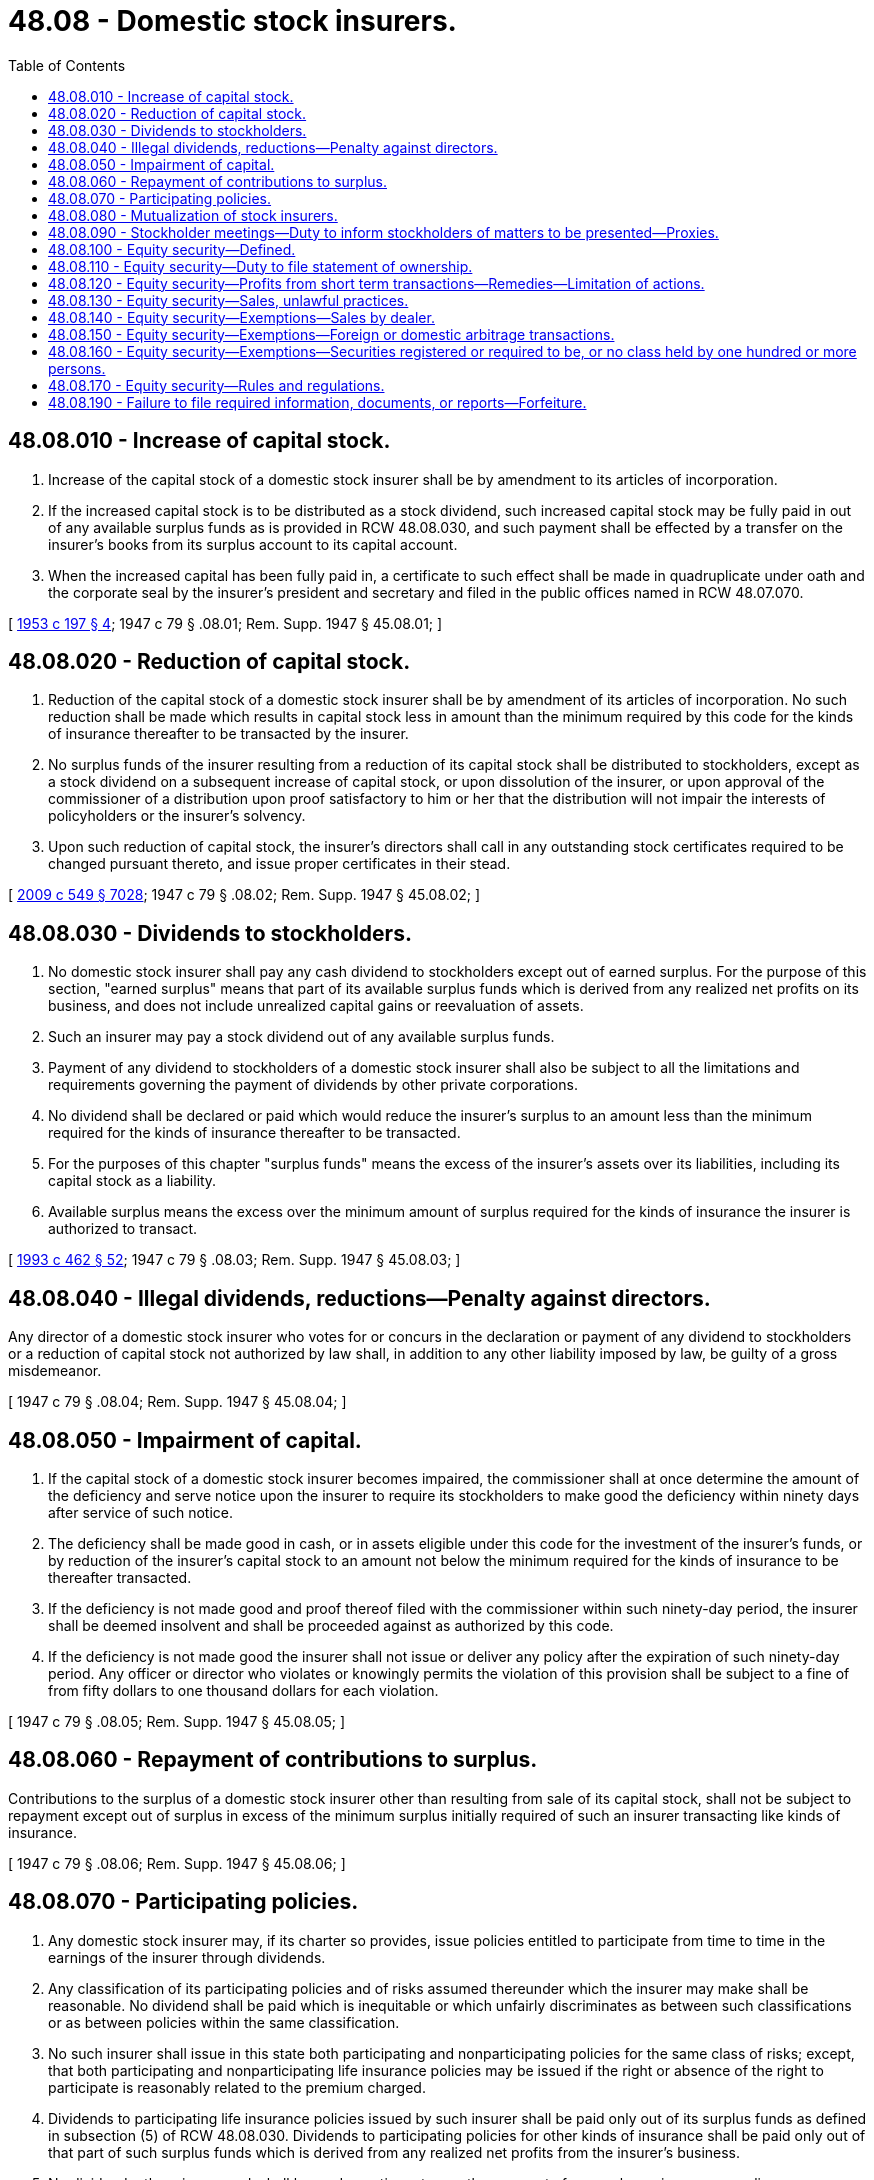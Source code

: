 = 48.08 - Domestic stock insurers.
:toc:

== 48.08.010 - Increase of capital stock.
. Increase of the capital stock of a domestic stock insurer shall be by amendment to its articles of incorporation.

. If the increased capital stock is to be distributed as a stock dividend, such increased capital stock may be fully paid in out of any available surplus funds as is provided in RCW 48.08.030, and such payment shall be effected by a transfer on the insurer's books from its surplus account to its capital account.

. When the increased capital has been fully paid in, a certificate to such effect shall be made in quadruplicate under oath and the corporate seal by the insurer's president and secretary and filed in the public offices named in RCW 48.07.070.

[ http://leg.wa.gov/CodeReviser/documents/sessionlaw/1953c197.pdf?cite=1953%20c%20197%20§%204[1953 c 197 § 4]; 1947 c 79 § .08.01; Rem. Supp. 1947 § 45.08.01; ]

== 48.08.020 - Reduction of capital stock.
. Reduction of the capital stock of a domestic stock insurer shall be by amendment of its articles of incorporation. No such reduction shall be made which results in capital stock less in amount than the minimum required by this code for the kinds of insurance thereafter to be transacted by the insurer.

. No surplus funds of the insurer resulting from a reduction of its capital stock shall be distributed to stockholders, except as a stock dividend on a subsequent increase of capital stock, or upon dissolution of the insurer, or upon approval of the commissioner of a distribution upon proof satisfactory to him or her that the distribution will not impair the interests of policyholders or the insurer's solvency.

. Upon such reduction of capital stock, the insurer's directors shall call in any outstanding stock certificates required to be changed pursuant thereto, and issue proper certificates in their stead.

[ http://lawfilesext.leg.wa.gov/biennium/2009-10/Pdf/Bills/Session%20Laws/Senate/5038.SL.pdf?cite=2009%20c%20549%20§%207028[2009 c 549 § 7028]; 1947 c 79 § .08.02; Rem. Supp. 1947 § 45.08.02; ]

== 48.08.030 - Dividends to stockholders.
. No domestic stock insurer shall pay any cash dividend to stockholders except out of earned surplus. For the purpose of this section, "earned surplus" means that part of its available surplus funds which is derived from any realized net profits on its business, and does not include unrealized capital gains or reevaluation of assets.

. Such an insurer may pay a stock dividend out of any available surplus funds.

. Payment of any dividend to stockholders of a domestic stock insurer shall also be subject to all the limitations and requirements governing the payment of dividends by other private corporations.

. No dividend shall be declared or paid which would reduce the insurer's surplus to an amount less than the minimum required for the kinds of insurance thereafter to be transacted.

. For the purposes of this chapter "surplus funds" means the excess of the insurer's assets over its liabilities, including its capital stock as a liability.

. Available surplus means the excess over the minimum amount of surplus required for the kinds of insurance the insurer is authorized to transact.

[ http://lawfilesext.leg.wa.gov/biennium/1993-94/Pdf/Bills/Session%20Laws/House/1855-S.SL.pdf?cite=1993%20c%20462%20§%2052[1993 c 462 § 52]; 1947 c 79 § .08.03; Rem. Supp. 1947 § 45.08.03; ]

== 48.08.040 - Illegal dividends, reductions—Penalty against directors.
Any director of a domestic stock insurer who votes for or concurs in the declaration or payment of any dividend to stockholders or a reduction of capital stock not authorized by law shall, in addition to any other liability imposed by law, be guilty of a gross misdemeanor.

[ 1947 c 79 § .08.04; Rem. Supp. 1947 § 45.08.04; ]

== 48.08.050 - Impairment of capital.
. If the capital stock of a domestic stock insurer becomes impaired, the commissioner shall at once determine the amount of the deficiency and serve notice upon the insurer to require its stockholders to make good the deficiency within ninety days after service of such notice.

. The deficiency shall be made good in cash, or in assets eligible under this code for the investment of the insurer's funds, or by reduction of the insurer's capital stock to an amount not below the minimum required for the kinds of insurance to be thereafter transacted.

. If the deficiency is not made good and proof thereof filed with the commissioner within such ninety-day period, the insurer shall be deemed insolvent and shall be proceeded against as authorized by this code.

. If the deficiency is not made good the insurer shall not issue or deliver any policy after the expiration of such ninety-day period. Any officer or director who violates or knowingly permits the violation of this provision shall be subject to a fine of from fifty dollars to one thousand dollars for each violation.

[ 1947 c 79 § .08.05; Rem. Supp. 1947 § 45.08.05; ]

== 48.08.060 - Repayment of contributions to surplus.
Contributions to the surplus of a domestic stock insurer other than resulting from sale of its capital stock, shall not be subject to repayment except out of surplus in excess of the minimum surplus initially required of such an insurer transacting like kinds of insurance.

[ 1947 c 79 § .08.06; Rem. Supp. 1947 § 45.08.06; ]

== 48.08.070 - Participating policies.
. Any domestic stock insurer may, if its charter so provides, issue policies entitled to participate from time to time in the earnings of the insurer through dividends.

. Any classification of its participating policies and of risks assumed thereunder which the insurer may make shall be reasonable. No dividend shall be paid which is inequitable or which unfairly discriminates as between such classifications or as between policies within the same classification.

. No such insurer shall issue in this state both participating and nonparticipating policies for the same class of risks; except, that both participating and nonparticipating life insurance policies may be issued if the right or absence of the right to participate is reasonably related to the premium charged.

. Dividends to participating life insurance policies issued by such insurer shall be paid only out of its surplus funds as defined in subsection (5) of RCW 48.08.030. Dividends to participating policies for other kinds of insurance shall be paid only out of that part of such surplus funds which is derived from any realized net profits from the insurer's business.

. No dividend, otherwise earned, shall be made contingent upon the payment of renewal premium on any policy.

[ 1947 c 79 § .08.07; Rem. Supp. 1947 § 45.08.07; ]

== 48.08.080 - Mutualization of stock insurers.
. Any domestic stock insurer may become a domestic mutual insurer pursuant to such plan and procedure as are approved by the commissioner in advance of such mutualization.

. The commissioner shall not approve any such plan, procedure, or mutualization unless:

.. It is equitable to both shareholders and policyholders.

.. It is approved by vote of the holders of not less than three-fourths of the insurer's capital stock having voting rights, and by vote of not less than two-thirds of the insurer's policyholders who vote on such plan, pursuant to such notice and procedure as may be approved by the commissioner. Such vote may be registered in person, by proxy, or by mail.

.. If a life insurer, the right to vote thereon is limited to those policyholders whose policies have face amounts of not less than one thousand dollars and have been in force one year or more.

.. Mutualization will result in retirement of shares of the insurer's capital stock at a price not in excess of the fair value thereof as determined by competent disinterested appraisers.

.. The plan provides for appraisal and purchase of the shares of any nonconsenting stockholder in accordance with the laws of this state relating to the sale or exchange of all the assets of a private corporation.

.. The plan provides for definite conditions to be fulfilled by a designated early date upon which such mutualization will be deemed effective.

.. The mutualization leaves the insurer with surplus funds reasonably adequate to preserve the security of its policyholders and its ability to continue successfully in business in the states in which it is then authorized, and in the kinds of insurance it is then authorized to transact.

[ 1947 c 79 § .08.08; Rem. Supp. 1947 § 45.08.08; ]

== 48.08.090 - Stockholder meetings—Duty to inform stockholders of matters to be presented—Proxies.
. This section shall apply to all domestic stock insurers except:

.. A domestic stock insurer having less than one hundred stockholders; except, that if ninety-five percent or more of the insurer's stock is owned or controlled by a parent or affiliated insurer, this section shall not apply to such insurer unless its remaining shares are held by five hundred or more stockholders.

.. Domestic stock insurers which file with the Securities and Exchange Commission forms of proxies, consents and authorizations pursuant to the Securities and Exchange Act of 1934, as amended.

. Every such insurer shall seasonably furnish its stockholders in advance of stockholder meetings, information in writing reasonably adequate to inform them relative to all matters to be presented by the insurer's management for consideration of stockholders at such meeting.

. No person shall solicit a proxy, consent, or authorization in respect of any stock of such an insurer unless he or she furnishes the person so solicited with written information reasonably adequate as to

.. The material matters in regard to which the powers so solicited are proposed to be used, and

.. The person or persons on whose behalf the solicitation is made, and the interest of such person or persons in relation to such matters.

. No person shall so furnish to another, information which the informer knows or has reason to believe, is false or misleading as to any material fact, or which fails to state any material fact reasonably necessary to prevent any other statement made from being misleading.

. The form of all such proxies shall:

.. Conspicuously state on whose behalf the proxy is solicited;

.. Provide for dating the proxy;

.. Impartially identify each matter or group of related matters intended to be acted upon;

.. Provide means for the principal to instruct the vote of his or her shares as to approval or disapproval of each matter or group, other than election to office; and

.. Be legibly printed, with context suitably organized.

Except, that a proxy may confer discretionary authority as to matters as to which choice is not specified pursuant to (d) of this subsection, if the form conspicuously states how it is intended to vote the proxy or authorization in each such case; and may confer discretionary authority as to other matters which may come before the meeting but unknown for a reasonable time prior to the solicitation by the persons on whose behalf the solicitation is made.

. No proxy shall confer authority (a) to vote for election of any person to any office for which a bona fide nominee is not named in the proxy statement, or (b) to vote at any annual meeting (or adjournment thereof) other than the annual meeting next following the date on which the proxy statement and form were furnished stockholders.

. The commissioner shall have authority to make and promulgate reasonable rules and regulations for the effectuation of this section, and in so doing shall give due consideration to rules and regulations promulgated for similar purposes by the insurance supervisory officials of other states.

[ http://lawfilesext.leg.wa.gov/biennium/2009-10/Pdf/Bills/Session%20Laws/Senate/6239-S.SL.pdf?cite=2010%20c%208%20§%2011001[2010 c 8 § 11001]; http://lawfilesext.leg.wa.gov/biennium/2009-10/Pdf/Bills/Session%20Laws/Senate/5038.SL.pdf?cite=2009%20c%20549%20§%207029[2009 c 549 § 7029]; http://leg.wa.gov/CodeReviser/documents/sessionlaw/1965ex1c70.pdf?cite=1965%20ex.s.%20c%2070%20§%205[1965 ex.s. c 70 § 5]; ]

== 48.08.100 - Equity security—Defined.
The term "equity security" when used in RCW 48.08.100 through 48.08.160 means any stock or similar security; or any security convertible, with or without consideration, into such a security, or carrying any warrant or right to subscribe to or purchase such a security; or any such warrant or right; or any other security which the commissioner shall deem to be of similar nature and consider necessary or appropriate, by such rules and regulations as he or she may prescribe in the public interest or for the protection of investors, to treat as an equity security.

[ http://lawfilesext.leg.wa.gov/biennium/2009-10/Pdf/Bills/Session%20Laws/Senate/5038.SL.pdf?cite=2009%20c%20549%20§%207030[2009 c 549 § 7030]; http://leg.wa.gov/CodeReviser/documents/sessionlaw/1965ex1c70.pdf?cite=1965%20ex.s.%20c%2070%20§%2011[1965 ex.s. c 70 § 11]; ]

== 48.08.110 - Equity security—Duty to file statement of ownership.
Every person who is directly or indirectly the beneficial owner of more than ten percent of any class of any equity security of a domestic stock insurer, or who is a director or an officer of such insurer, shall file with the commissioner on or before the 30th day of September, 1965, or within ten days after he or she becomes such beneficial owner, director or officer, a statement, in such form as the commissioner may prescribe, of the amount of all equity securities of such insurer of which he or she is the beneficial owner, and within ten days after the close of each calendar month thereafter, if there has been a change in such ownership during such month, shall file with the commissioner a statement, in such form as the commissioner may prescribe, indicating his or her ownership at the close of the calendar month and such changes in his or her ownership as have occurred during such calendar month.

[ http://lawfilesext.leg.wa.gov/biennium/2009-10/Pdf/Bills/Session%20Laws/Senate/5038.SL.pdf?cite=2009%20c%20549%20§%207031[2009 c 549 § 7031]; http://leg.wa.gov/CodeReviser/documents/sessionlaw/1965ex1c70.pdf?cite=1965%20ex.s.%20c%2070%20§%206[1965 ex.s. c 70 § 6]; ]

== 48.08.120 - Equity security—Profits from short term transactions—Remedies—Limitation of actions.
For the purpose of preventing the unfair use of information which may have been obtained by such beneficial owner, director or officer by reason of his or her relationship to such insurer, any profit realized by him from any purchase and sale, or any sale and purchase, of any equity security of such insurer within any period of less than six months, unless such security was acquired in good faith in connection with a debt previously contracted, shall inure to and be recoverable by the insurer, irrespective of any intention on the part of such beneficial owner, director or officer in entering into such transaction of holding the security purchased or of not repurchasing the security sold for a period exceeding six months. Suit to recover such profit may be instituted at law or in equity in any court of competent jurisdiction by the insurer, or by the owner of any security of the insurer in the name and in behalf of the insurer if the insurer shall fail or refuse to bring such suit within sixty days after request or shall fail diligently to prosecute the same thereafter: PROVIDED, That no such suit shall be brought more than two years after the date such profit was realized. This section shall not be construed to cover any transaction where such beneficial owner was not such both at the time of the purchase and sale, or the sale and purchase, of the security involved, or any transaction or transactions which the commissioner by rules and regulations may exempt as not comprehended within the purpose of this section.

[ http://lawfilesext.leg.wa.gov/biennium/2009-10/Pdf/Bills/Session%20Laws/Senate/5038.SL.pdf?cite=2009%20c%20549%20§%207032[2009 c 549 § 7032]; http://leg.wa.gov/CodeReviser/documents/sessionlaw/1965ex1c70.pdf?cite=1965%20ex.s.%20c%2070%20§%207[1965 ex.s. c 70 § 7]; ]

== 48.08.130 - Equity security—Sales, unlawful practices.
It shall be unlawful for any such beneficial owner, director or officer, directly or indirectly, to sell any equity security of such insurer if the person selling the security or his or her principal (1) does not own the security sold, or (2) if owning the security, does not deliver it against such sale within twenty days thereafter, or does not within five days after such sale deposit it in the mails or other usual channels of transportation: PROVIDED, That no person shall be deemed to have violated this section if he or she proves that notwithstanding the exercise of good faith he or she was unable to make such delivery or deposit within such time, or that to do so would cause undue inconvenience or expense.

[ http://lawfilesext.leg.wa.gov/biennium/2009-10/Pdf/Bills/Session%20Laws/Senate/6239-S.SL.pdf?cite=2010%20c%208%20§%2011002[2010 c 8 § 11002]; http://lawfilesext.leg.wa.gov/biennium/2009-10/Pdf/Bills/Session%20Laws/Senate/5038.SL.pdf?cite=2009%20c%20549%20§%207033[2009 c 549 § 7033]; http://leg.wa.gov/CodeReviser/documents/sessionlaw/1965ex1c70.pdf?cite=1965%20ex.s.%20c%2070%20§%208[1965 ex.s. c 70 § 8]; ]

== 48.08.140 - Equity security—Exemptions—Sales by dealer.
The provisions of RCW 48.08.120 shall not apply to any purchase and sale, or sale and purchase, and the provisions of RCW 48.08.130 shall not apply to any sale of an equity security of a domestic stock insurer not then or theretofore held by him or her in an investment account, by a dealer in the ordinary course of his or her business and incident to the establishment or maintenance by him or her of a primary or secondary market (otherwise than on an exchange as defined in the Securities Exchange Act of 1934) for such security. The commissioner may, by such rules and regulations as he or she deems necessary or appropriate in the public interest, define and prescribe terms and conditions with respect to securities held in an investment account and transactions made in the ordinary course of business and incident to the establishment or maintenance of a primary or secondary market.

[ http://lawfilesext.leg.wa.gov/biennium/2009-10/Pdf/Bills/Session%20Laws/Senate/5038.SL.pdf?cite=2009%20c%20549%20§%207034[2009 c 549 § 7034]; http://leg.wa.gov/CodeReviser/documents/sessionlaw/1965ex1c70.pdf?cite=1965%20ex.s.%20c%2070%20§%209[1965 ex.s. c 70 § 9]; ]

== 48.08.150 - Equity security—Exemptions—Foreign or domestic arbitrage transactions.
The provisions of RCW 48.08.110, 48.08.120 and 48.08.130 shall not apply to foreign or domestic arbitrage transactions unless made in contravention of such rules and regulations as the commissioner may adopt in order to carry out the purposes of RCW 48.08.100 through 48.08.160.

[ http://leg.wa.gov/CodeReviser/documents/sessionlaw/1965ex1c70.pdf?cite=1965%20ex.s.%20c%2070%20§%2010[1965 ex.s. c 70 § 10]; ]

== 48.08.160 - Equity security—Exemptions—Securities registered or required to be, or no class held by one hundred or more persons.
The provisions of RCW 48.08.110, 48.08.120, and 48.08.130 shall not apply to equity securities of a domestic stock insurer if (1) such securities shall be registered, or shall be required to be registered, pursuant to section 12 of the Securities Exchange Act of 1934, as amended, or if (2) such domestic stock insurer shall not have any class of its equity securities held of record by one hundred or more persons on the last business day of the year next preceding the year in which equity securities of the insurer would be subject to the provisions of RCW 48.08.110, 48.08.120, and 48.08.130 except for the provisions of this subsection (2).

[ http://leg.wa.gov/CodeReviser/documents/sessionlaw/1965ex1c70.pdf?cite=1965%20ex.s.%20c%2070%20§%2012[1965 ex.s. c 70 § 12]; ]

== 48.08.170 - Equity security—Rules and regulations.
The commissioner shall have the power to make such rules and regulations as may be necessary for the execution of the functions vested in him or her by RCW 48.08.100 through 48.08.160, and may for such purpose classify domestic stock insurers, securities, and other persons or matters within his jurisdiction. No provision of RCW 48.08.110, 48.08.120, and 48.08.130 imposing any liability shall apply to any act done or omitted in good faith in conformity with any rule or regulation of the commissioner, notwithstanding that such rule or regulation may, after such act or omission, be amended or rescinded or determined by judicial or other authority to be invalid for any reason.

[ http://lawfilesext.leg.wa.gov/biennium/2009-10/Pdf/Bills/Session%20Laws/Senate/5038.SL.pdf?cite=2009%20c%20549%20§%207035[2009 c 549 § 7035]; http://leg.wa.gov/CodeReviser/documents/sessionlaw/1965ex1c70.pdf?cite=1965%20ex.s.%20c%2070%20§%2013[1965 ex.s. c 70 § 13]; ]

== 48.08.190 - Failure to file required information, documents, or reports—Forfeiture.
Any person who fails to file information, documents, or reports required to be filed under chapter 241, Laws of 1969 ex. sess. or any rule or regulation thereunder shall forfeit to the state of Washington the sum of one hundred dollars for each and every day such failure to file shall continue. Such forfeiture, which shall be in lieu of any criminal penalty for such failure to file which might be deemed to arise under this title, shall be payable to the treasurer of the state of Washington and shall be recoverable in a civil suit in the name of the state of Washington.

[ http://leg.wa.gov/CodeReviser/documents/sessionlaw/1969ex1c241.pdf?cite=1969%20ex.s.%20c%20241%20§%2018[1969 ex.s. c 241 § 18]; ]

